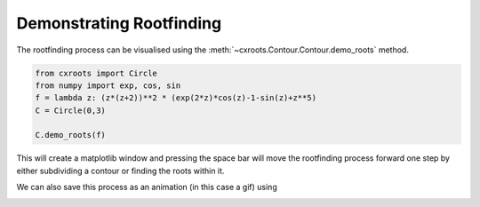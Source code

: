 Demonstrating Rootfinding
=========================

The rootfinding process can be visualised using the :meth:`~cxroots.Contour.Contour.demo_roots` method.

.. code-block:: python

	from cxroots import Circle
	from numpy import exp, cos, sin
	f = lambda z: (z*(z+2))**2 * (exp(2*z)*cos(z)-1-sin(z)+z**5)
	C = Circle(0,3)

	C.demo_roots(f)

This will create a matplotlib window and pressing the space bar will move the rootfinding process forward one step by either subdividing a contour or finding the roots within it.

We can also save this process as an animation (in this case a gif) using

.. plot:: 

	from cxroots import Circle
	from numpy import exp, cos, sin
	f = lambda z: (z*(z+2))**2 * (exp(2*z)*cos(z)-1-sin(z)+z**5)
	C = Circle(0,3)

	C.demo_roots(f, saveFile='rootsDemo.gif', writer='imagemagick')

.. image:: rootsDemo.gif
	:width: 400px

